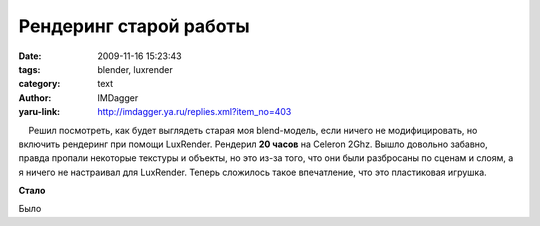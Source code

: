 Рендеринг старой работы
=======================
:date: 2009-11-16 15:23:43
:tags: blender, luxrender
:category: text
:author: IMDagger
:yaru-link: http://imdagger.ya.ru/replies.xml?item_no=403

    Решил посмотреть, как будет выглядеть старая моя blend-модель, если
ничего не модифицировать, но включить рендеринг при помощи LuxRender.
Рендерил **20 часов** на Celeron 2Ghz. Вышло довольно забавно, правда
пропали некоторые текстуры и объекты, но это из-за того, что они были
разбросаны по сценам и слоям, а я ничего не настраивал для LuxRender.
Теперь сложилось такое впечатление, что это пластиковая игрушка.

.. class:: text-center

|image0|

.. class:: text-center

**Стало**

.. class:: text-center

|image1|

.. class:: text-center

Было

.. |image0| image:: http://img-fotki.yandex.ru/get/4100/imdagger.4/0_18ae7_6f4e51f5_L
   :target: http://fotki.yandex.ru/users/imdagger/view/101095/
.. |image1| image:: http://img-fotki.yandex.ru/get/3700/imdagger.3/0_11b2e_cbcada7b_L
   :target: http://fotki.yandex.ru/users/imdagger/view/101095/
